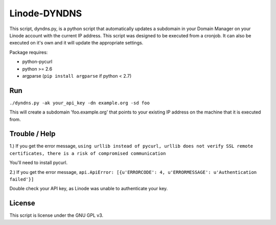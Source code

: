 =============
Linode-DYNDNS
=============

This script, dyndns.py, is a python script that automatically updates a
subdomain in your Domain Manager on your Linode account with the current IP
address. This script was designed to be executed from a cronjob. It can also
be executed on it's own and it will update the appropriate settings.

Package requires:

- python-pycurl
- python >= 2.6
- argparse (``pip install argparse`` if python < 2.7)


Run
---

``./dyndns.py -ak your_api_key -dn example.org -sd foo``

This will create a subdomain 'foo.example.org' that points to your existing
IP address on the machine that it is executed from.


Trouble / Help
--------------

1.) If you get the error message, ``using urllib instead of pycurl, urllib does 
not verify SSL remote certificates, there is a risk of compromised 
communication``

You'll need to install pycurl.

2.) If you get the error message, ``api.ApiError: [{u'ERRORCODE': 4, 
u'ERRORMESSAGE': u'Authentication failed'}]``

Double check your API key, as Linode was unable to authenticate your key.


License
-------

This script is license under the GNU GPL v3.
